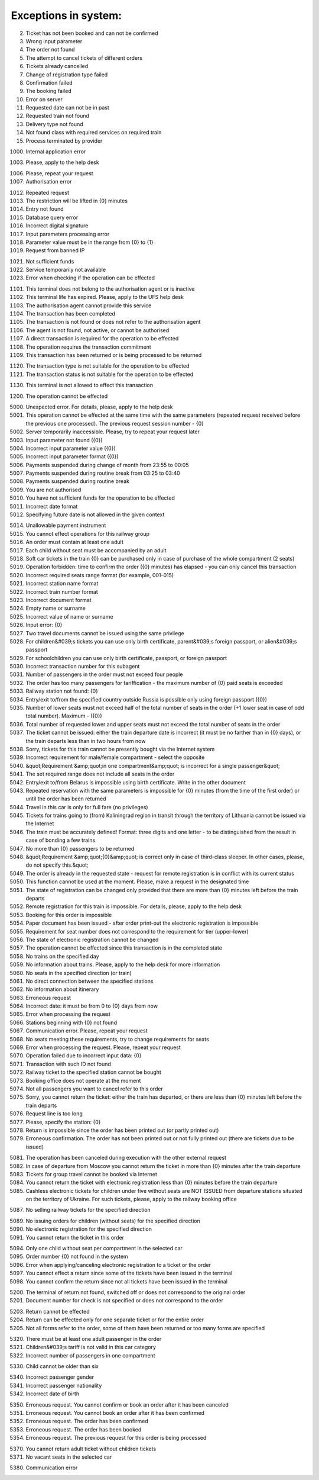 ====
Exceptions in system:
====

0002. Ticket has not been booked and can not be confirmed

0003. Wrong input parameter

0004. The order not found

0005. The attempt to cancel tickets of different orders

0006. Tickets already cancelled

0007. Change of registration type failed

0008. Confirmation failed

0009. The booking failed

0010. Error on server

0011. Requested date can not be in past

0012. Requested train not found

0013. Delivery type not found

0014. Not found class with required services on required train

0015. Process terminated by provider

1000. Internal application error

1003. Please, apply to the help desk

1006. Please, repeat your request

1007. Authorisation error

1012. Repeated request

1013. The restriction will be lifted in {0} minutes

1014. Entry not found

1015. Database query error

1016. Incorrect digital signature

1017. Input parameters processing error

1018. Parameter value must be in the range from {0} to {1}

1019. Request from banned IP

1021. Not sufficient funds

1022. Service temporarily not available

1023. Error when checking if the operation can be effected

1101. This terminal does not belong to the authorisation agent or is inactive

1102. This terminal life has expired. Please, apply to the UFS help desk

1103. The authorisation agent cannot provide this service

1104. The transaction has been completed

1105. The transaction is not found or does not refer to the authorisation agent

1106. The agent is not found, not active, or cannot be authorised

1107. A direct transaction is required for the operation to be effected

1108. The operation requires the transaction commitment

1109. This transaction has been returned or is being processed to be returned

1120. The transaction type is not suitable for the operation to be effected

1121. The transaction status is not suitable for the operation to be effected

1130. This terminal is not allowed to effect this transaction

1200. The operation cannot be effected

5000. Unexpected error. For details, please, apply to the help desk

5001. This operation cannot be effected at the same time with the same parameters (repeated request received before the previous one processed). The previous request session number - {0}

5002. Server temporarily inaccessible. Please, try to repeat your request later

5003. Input parameter not found ({0})

5004. Incorrect input parameter value ({0})

5005. Incorrect input parameter format ({0})

5006. Payments suspended during change of month from 23:55 to 00:05

5007. Payments suspended during routine break from 03:25 to 03:40

5008. Payments suspended during routine break 

5009. You are not authorised

5010. You have not sufficient funds for the operation to be effected

5011. Incorrect date format

5012. Specifying future date is not allowed in the given context

5014. Unallowable payment instrument

5015. You cannot effect operations for this railway group

5016. An order must contain at least one adult

5017. Each child without seat must be accompanied by an adult

5018. Soft car tickets in the train {0} can be purchased only in case of purchase of the whole compartment (2 seats)

5019. Operation forbidden: time to confirm the order ({0} minutes) has elapsed - you can only cancel this transaction

5020. Incorrect required seats range format (for example, 001-015)

5021. Incorrect station name format 

5022. Incorrect train number format 

5023. Incorrect document format 

5024. Empty name or surname

5025. Incorrect value of name or surname

5026. Input error: {0}

5027. Two travel documents cannot be issued using the same privilege

5028. For children&#039;s tickets you can use only birth certificate, parent&#039;s foreign passport, or alien&#039;s passport

5029. For schoolchildren you can use only birth certificate, passport, or foreign passport

5030. Incorrect transaction number for this subagent 

5031. Number of passengers  in the order must not exceed four people

5032. The order has too many passengers for tariffication - the maximum number of {0} paid seats is exceeded

5033. Railway station not found: {0}

5034. Entry/exit to/from the specified country outside Russia is possible only using foreign passport ({0})

5035. Number of lower seats must not exceed half of the total number of seats in the order (+1 lower seat in case of odd total number). Maximum  - ({0})

5036. Total number of requested lower and upper seats must not exceed the total number of seats in the order

5037. The ticket cannot be issued: either the train departure date is incorrect (it must be no farther than in {0} days), or the train departs less than in two hours from now

5038. Sorry, tickets for this train cannot be presently bought via the Internet system

5039. Incorrect requirement for male/female compartment - select the opposite

5040. &quot;Requirement &amp;quot;in one compartment&amp;quot; is incorrect for a single passenger&quot;

5041. The set required range does not include all seats in the order 

5042. Entry/exit to/from Belarus is impossible using birth certificate. Write in the other document

5043. Repeated reservation with the same parameters is impossible for {0} minutes (from the time of the first order) or until the order has been returned

5044. Travel in this car is only for full fare (no privileges)

5045. Tickets for trains going to (from) Kaliningrad region in transit through the territory of Lithuania cannot be issued via the Internet

5046. The train must be accurately defined! Format: three digits and one letter - to be distinguished from the result in case of bonding a few trains

5047. No more than {0} passengers to be returned

5048. &quot;Requirement &amp;quot;{0}&amp;quot; is correct only in case of third-class sleeper. In other cases, please, do not specify this.&quot;

5049. The order is already in the requested state - request for remote registration is in conflict with its current status

5050. This function cannot be used at the moment. Please, make a request in the designated time

5051. The state of registration can be changed only provided that there are more than {0} minutes left before the train departs

5052. Remote registration for this train is impossible. For details, please, apply to the help desk

5053. Booking for this order is impossible

5054. Paper document has been issued - after order print-out the electronic registration is impossible

5055. Requirement for seat number does not correspond to the requirement for tier (upper-lower)

5056. The state of electronic registration cannot be changed

5057. The operation cannot be effected since this transaction is in the completed state

5058. No trains on the specified day

5059. No information about trains. Please, apply to the help desk for more information

5060. No seats in the specified direction (or train)

5061. No direct connection between the specified stations

5062. No information about itinerary

5063. Erroneous request

5064. Incorrect date: it must be from 0 to {0} days from now

5065. Error when processing the request

5066. Stations beginning with {0} not found

5067. Communication error. Please, repeat your request

5068. No seats meeting these requirements, try to change requirements for seats

5069. Error when processing the request. Please, repeat your request

5070. Operation failed due to incorrect input data: {0}

5071. Transaction with such ID not found

5072. Railway ticket to the specified station cannot be bought

5073. Booking office does not operate at the moment

5074. Not all passengers you want to cancel refer to this order

5075. Sorry, you cannot return the ticket: either the train has departed, or there are less than {0} minutes left before the train departs

5076. Request line is too long

5077. Please, specify the station: {0}

5078. Return is impossible since the order has been printed out (or partly printed out)

5079. Erroneous confirmation. The order has not been printed out or not fully printed out (there are tickets due to be issued)

5081. The operation has been canceled during execution with the other external request

5082. In case of departure from Moscow you cannot return the ticket in more than {0} minutes after the train departure

5083. Tickets for group travel cannot be booked via Internet

5084. You cannot return the ticket with electronic registration less than {0} minutes before the train departure

5085. Cashless electronic tickets for children under five without seats are NOT ISSUED from departure stations situated on the territory of Ukraine. For such tickets, please, apply to the railway booking office

5087. No selling railway tickets for the specified direction

5089. No issuing orders for children (without seats) for the specified direction

5090. No electronic registration for the specified direction

5091. You cannot return the ticket in this order

5094. Only one child without seat per compartment in the selected car

5095. Order number {0} not found in the system

5096. Error when applying/canceling electronic registration to a ticket or the order

5097. You cannot effect a return since some of the tickets have been issued in the terminal

5098. You cannot confirm the return since not all tickets have been issued in the terminal

5200. The terminal of return not found, switched off or does not correspond to the original order

5201. Document number for check is not specified or does not correspond to the order

5203. Return cannot be effected

5204. Return can be effected only for one separate ticket or for the entire order

5205. Not all forms refer to the order, some of them have been returned or too many forms are specified

5320. There must be at least one adult passenger in the order

5321. Children&#039;s tariff is not valid in this car category

5322. Incorrect number of passengers in one compartment

5330. Child cannot be older than six

5340. Incorrect passenger gender

5341. Incorrect passenger nationality

5342. Incorrect date of birth

5350. Erroneous request. You cannot confirm or book an order after it has been canceled

5351. Erroneous request. You cannot book an order after it has been confirmed

5352. Erroneous request. The order has been confirmed

5353. Erroneous request. The order has been booked

5354. Erroneous request. The previous request for this order is being processed

5370. You cannot return adult ticket without children tickets

5371. No vacant seats in the selected car

5380. Communication error


